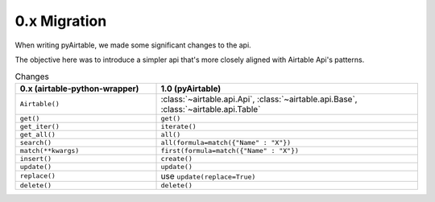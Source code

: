 
0.x Migration
**************

When writing pyAirtable, we made some significant changes to the api.

The objective here was to introduce a simpler api that's more closely aligned with Airtable Api's patterns.


.. list-table:: Changes
   :widths: 35 65
   :header-rows: 1

   * - 0.x (airtable-python-wrapper)
     - 1.0 (pyAirtable)
   * - ``Airtable()``
     - :class:`~airtable.api.Api`, :class:`~airtable.api.Base`, :class:`~airtable.api.Table`
   * - ``get()``
     - ``get()``
   * - ``get_iter()``
     - ``iterate()``
   * - ``get_all()``
     - ``all()``
   * - ``search()``
     - ``all(formula=match({"Name" : "X"})``
   * - ``match(**kwargs)``
     - ``first(formula=match({"Name" : "X"})``
   * - ``insert()``
     - ``create()``
   * - ``update()``
     - ``update()``
   * - ``replace()``
     - use ``update(replace=True)``
   * - ``delete()``
     - ``delete()``
